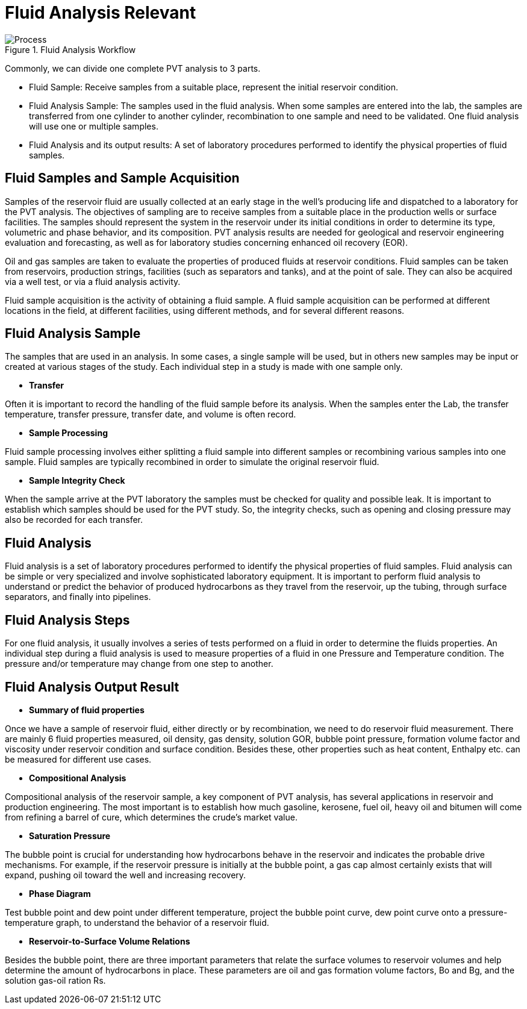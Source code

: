 = Fluid Analysis Relevant

image::Process.png[title="Fluid Analysis Workflow"]

Commonly, we can divide one complete PVT analysis to 3 parts.

* Fluid Sample: Receive samples from a suitable place, represent the initial reservoir condition.
* Fluid Analysis Sample: The samples used in the fluid analysis. When some samples are entered into the lab, the samples are transferred from one cylinder to another cylinder, recombination to one sample and need to be validated. One fluid analysis will use one or multiple samples.
* Fluid Analysis and its output results: A set of laboratory procedures performed to identify the physical properties of fluid samples.

== Fluid Samples and Sample Acquisition

Samples of the reservoir fluid are usually collected at an early stage in the well’s producing life and dispatched to a laboratory for the PVT analysis. The objectives of sampling are to receive samples from a suitable place in the production wells or surface facilities. The samples should represent the system in the reservoir under its initial conditions in order to determine its type, volumetric and phase behavior, and its composition. PVT analysis results are needed for geological and reservoir engineering evaluation and forecasting, as well as for laboratory studies concerning enhanced oil recovery (EOR).

Oil and gas samples are taken to evaluate the properties of produced fluids at reservoir conditions. Fluid samples can be taken from reservoirs, production strings, facilities (such as separators and tanks), and at the point of sale. They can also be acquired via a well test, or via a fluid analysis activity.

Fluid sample acquisition is the activity of obtaining a fluid sample. A fluid sample acquisition can be performed at different locations in the field, at different facilities, using different methods, and for several different reasons.

== Fluid Analysis Sample

The samples that are used in an analysis. In some cases, a single sample will be used, but in others new samples may be input or created at various stages of the study. Each individual step in a study is made with one sample only.

* *Transfer*

Often it is important to record the handling of the fluid sample before its analysis. When the samples enter the Lab, the transfer temperature, transfer pressure, transfer date, and volume is often record.

* *Sample Processing*

Fluid sample processing involves either splitting a fluid sample into different samples or recombining various samples into one sample. Fluid samples are typically recombined in order to simulate the original reservoir fluid.

* *Sample Integrity Check*

When the sample arrive at the PVT laboratory the samples must be checked for quality and possible leak. It is important to establish which samples should be used for the PVT study. So, the integrity checks, such as opening and closing pressure may also be recorded for each transfer.

== Fluid Analysis

Fluid analysis is a set of laboratory procedures performed to identify the physical properties of fluid samples. Fluid analysis can be simple or very specialized and involve sophisticated laboratory equipment. It is important to perform fluid analysis to understand or predict the behavior of produced hydrocarbons as they travel from the reservoir, up the tubing, through surface separators, and finally into pipelines.

== Fluid Analysis Steps

For one fluid analysis, it usually involves a series of tests performed on a fluid in order to determine the fluids properties. An individual step during a fluid analysis is used to measure properties of a fluid in one Pressure and Temperature condition. The pressure and/or temperature may change from one step to another.

== Fluid Analysis Output Result

* *Summary of fluid properties*

Once we have a sample of reservoir fluid, either directly or by recombination, we need to do reservoir fluid measurement. There are mainly 6 fluid properties measured, oil density, gas density, solution GOR, bubble point pressure, formation volume factor and viscosity under reservoir condition and surface condition. Besides these, other properties such as heat content, Enthalpy etc. can be measured for different use cases.

* *Compositional Analysis*

Compositional analysis of the reservoir sample, a key component of PVT analysis, has several applications in reservoir and production engineering. The most important is to establish how much gasoline, kerosene, fuel oil, heavy oil and bitumen will come from refining a barrel of cure, which determines the crude’s market value.

* *Saturation Pressure*

The bubble point is crucial for understanding how hydrocarbons behave in the reservoir and indicates the probable drive mechanisms. For example, if the reservoir pressure is initially at the bubble point, a gas cap almost certainly exists that will expand, pushing oil toward the well and increasing recovery.

* *Phase Diagram*

Test bubble point and dew point under different temperature, project the bubble point curve, dew point curve onto a pressure-temperature graph, to understand the behavior of a reservoir fluid.

* *Reservoir-to-Surface Volume Relations*

Besides the bubble point, there are three important parameters that relate the surface volumes to reservoir volumes and help determine the amount of hydrocarbons in place. These parameters are oil and gas formation volume factors, Bo and Bg, and the solution gas-oil ration Rs.
